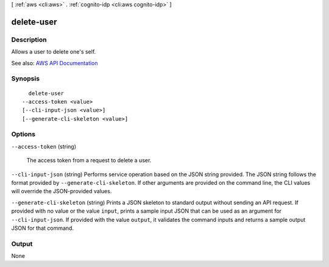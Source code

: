 [ :ref:`aws <cli:aws>` . :ref:`cognito-idp <cli:aws cognito-idp>` ]

.. _cli:aws cognito-idp delete-user:


***********
delete-user
***********



===========
Description
===========



Allows a user to delete one's self.



See also: `AWS API Documentation <https://docs.aws.amazon.com/goto/WebAPI/cognito-idp-2016-04-18/DeleteUser>`_


========
Synopsis
========

::

    delete-user
  --access-token <value>
  [--cli-input-json <value>]
  [--generate-cli-skeleton <value>]




=======
Options
=======

``--access-token`` (string)


  The access token from a request to delete a user.

  

``--cli-input-json`` (string)
Performs service operation based on the JSON string provided. The JSON string follows the format provided by ``--generate-cli-skeleton``. If other arguments are provided on the command line, the CLI values will override the JSON-provided values.

``--generate-cli-skeleton`` (string)
Prints a JSON skeleton to standard output without sending an API request. If provided with no value or the value ``input``, prints a sample input JSON that can be used as an argument for ``--cli-input-json``. If provided with the value ``output``, it validates the command inputs and returns a sample output JSON for that command.



======
Output
======

None